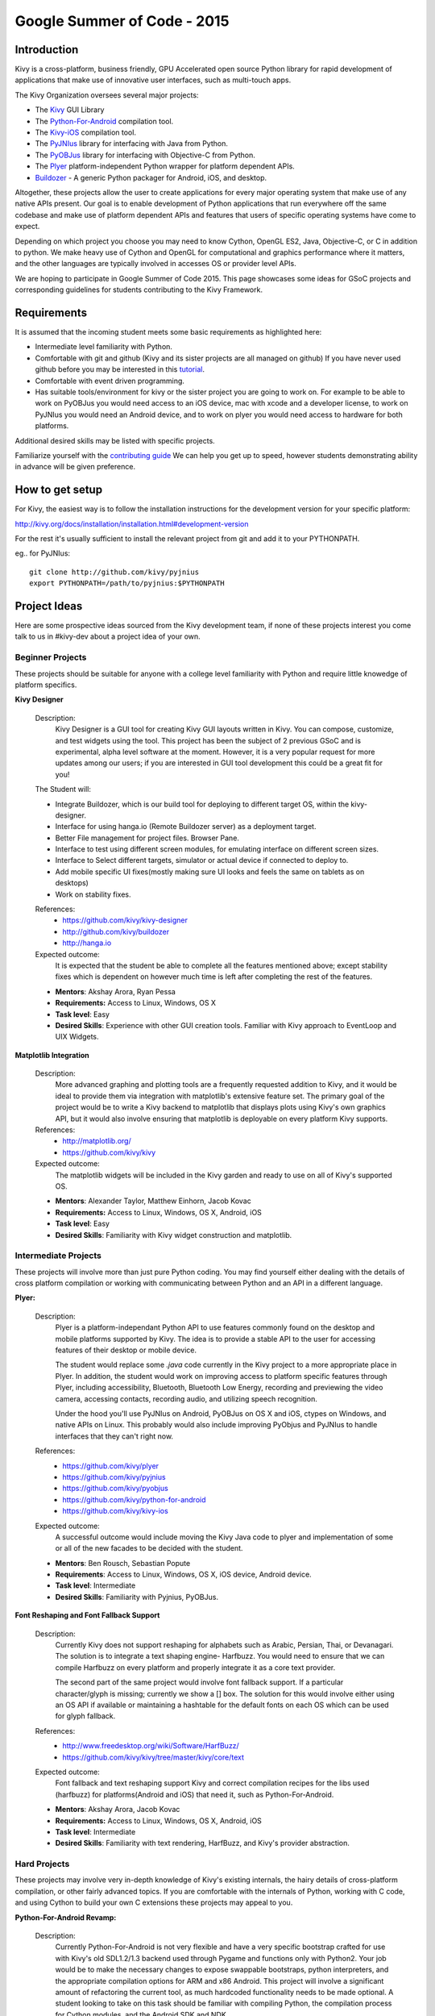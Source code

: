 Google Summer of Code - 2015
============================

Introduction
------------
Kivy is a cross-platform, business friendly, GPU Accelerated open source 
Python library for rapid development of applications that make use of 
innovative user interfaces, such as multi-touch apps.

The Kivy Organization oversees several major projects:

* The `Kivy <https://github.com/kivy/kivy>`_ GUI Library
* The `Python-For-Android <https://github.com/kivy/python-for-android>`_ 
  compilation tool.
* The `Kivy-iOS <https://github.com/kivy/kivy-ios>`_ compilation tool.
* The `PyJNIus <https://github.com/kivy/pyjnius>`_ library for interfacing with 
  Java from Python.
* The `PyOBJus <https://github.com/kivy/pyobjus>`_ library for interfacing with 
  Objective-C from Python.
* The `Plyer <https://github.com/kivy/plyer>`_ platform-independent Python 
  wrapper for platform dependent APIs.
* `Buildozer <https://github.com/kivy/buildozer>`_ - A generic Python packager 
  for Android, iOS, and desktop.

Altogether, these projects allow the user to create applications for every 
major operating system that make use of any native APIs present. Our goal is to 
enable development of Python applications that run everywhere off the same 
codebase and make use of platform dependent APIs and features that users of 
specific operating systems have come to expect. 

Depending on which project you choose you may need to know Cython, OpenGL ES2, 
Java, Objective-C, or C in addition to python. We make heavy use of Cython and 
OpenGL for computational and graphics performance where it matters, and the 
other languages are typically involved in accesses OS or provider level APIs.

We are hoping to participate in Google Summer of Code 2015. This page showcases 
some ideas for GSoC projects and corresponding guidelines for students 
contributing to the Kivy Framework.

Requirements
------------

It is assumed that the incoming student meets some basic requirements as 
highlighted here:

* Intermediate level familiarity with Python.
* Comfortable with git and github (Kivy and its sister projects are all managed 
  on github) If you have never used github before you may be interested in this 
  `tutorial <https://guides.github.com/activities/hello-world/>`_.
* Comfortable with event driven programming.
* Has suitable tools/environment for kivy or the sister project you are going 
  to work on. For example to be able to work on PyOBJus you would need access 
  to an iOS device, mac with xcode and a developer license, to work on PyJNIus 
  you would need an Android device, and to work on plyer you would need access 
  to hardware for both platforms.

  
Additional desired skills may be listed with specific projects.

Familiarize yourself with the 
`contributing guide <http://kivy.org/docs/contribute.html>`_ 
We can help you get up to speed, however students demonstrating ability in 
advance will be given preference.

How to get setup
----------------

For Kivy, the easiest way is to follow the installation instructions for the 
development version for your specific platform:

http://kivy.org/docs/installation/installation.html#development-version

For the rest it's usually sufficient to install the relevant project from git 
and add it to your PYTHONPATH.

eg.. for PyJNIus::

    git clone http://github.com/kivy/pyjnius
    export PYTHONPATH=/path/to/pyjnius:$PYTHONPATH


Project Ideas
--------------
Here are some prospective ideas sourced from the Kivy development team, if 
none of these projects interest you come talk to us in #kivy-dev about a 
project idea of your own.

Beginner Projects
~~~~~~~~~~~~~~~~~
These projects should be suitable for anyone with a college level familiarity
with Python and require little knowedge of platform specifics.

**Kivy Designer**

  Description:
    Kivy Designer is a GUI tool for creating Kivy GUI layouts written in Kivy. 
    You can compose, customize, and test widgets using the tool. This project 
    has been the subject of 2 previous GSoC and is experimental, alpha level 
    software at the moment. However, it is a very popular request for more 
    updates among our users; if you are interested in GUI tool development 
    this could be a great fit for you!

  The Student will:
  
  - Integrate Buildozer, which is our build tool for deploying to different 
    target OS, within the kivy-designer.
  - Interface for using hanga.io (Remote Buildozer server) as a deployment 
    target.
  - Better File management for project files. Browser Pane.
  - Interface to test using different screen modules, for emulating interface 
    on different screen sizes.
  - Interface to Select different targets, simulator or actual device if 
    connected to deploy to.
  - Add mobile specific UI fixes(mostly making sure UI looks and feels the 
    same on tablets as on desktops)
  - Work on stability fixes.

  References:
    - https://github.com/kivy/kivy-designer
    - http://github.com/kivy/buildozer
    - http://hanga.io

  Expected outcome:
    It is expected that the student be able to complete all the features 
    mentioned above; except stability fixes which is dependent on however much 
    time is left after completing the rest of the features. 

  - **Mentors**: Akshay Arora, Ryan Pessa
  - **Requirements:** Access to Linux, Windows, OS X
  - **Task level**: Easy
  - **Desired Skills**: Experience with other GUI creation tools. Familiar 
    with Kivy approach to EventLoop and UIX Widgets.

**Matplotlib Integration**

  Description:
    More advanced graphing and plotting tools are a frequently requested 
    addition to Kivy, and it would be ideal to provide them via integration 
    with matplotlib's extensive feature set. The primary goal of the project 
    would be to write a Kivy backend to matplotlib that displays plots using 
    Kivy's own graphics API, but it would also involve ensuring that 
    matplotlib is deployable on every platform Kivy supports.

  References:
    - http://matplotlib.org/
    - https://github.com/kivy/kivy

  Expected outcome:
    The matplotlib widgets will be included in the Kivy garden and ready to 
    use on all of Kivy's supported OS.

  - **Mentors**: Alexander Taylor, Matthew Einhorn, Jacob Kovac
  - **Requirements:** Access to Linux, Windows, OS X, Android, iOS
  - **Task level**: Easy
  - **Desired Skills**: Familiarity with Kivy widget construction and 
    matplotlib. 

Intermediate Projects
~~~~~~~~~~~~~~~~~~~~~
These projects will involve more than just pure Python coding. You may find 
yourself either dealing with the details of cross platform compilation or 
working with communicating between Python and an API in a different language.

**Plyer:**

  Description:
    Plyer is a platform-independant Python API to use features 
    commonly found on the desktop and mobile platforms supported by 
    Kivy. The idea is to provide a stable API to the user for 
    accessing features of their desktop or mobile device.
    
    The student would replace some `.java` code currently in the Kivy 
    project to a more appropriate place in Plyer. In addition, the 
    student would work on improving access to platform specific 
    features through Plyer, including accessibility, Bluetooth, 
    Bluetooth Low Energy, recording and previewing the video camera, 
    accessing contacts, recording audio, and utilizing speech 
    recognition. 
    
    Under the hood you'll use PyJNIus on Android, PyOBJus on OS X and 
    iOS, ctypes on Windows, and native APIs on Linux. This probably 
    would also include improving PyObjus and PyJNIus to handle 
    interfaces that they can't right now.
    
  References:
    - https://github.com/kivy/plyer
    - https://github.com/kivy/pyjnius
    - https://github.com/kivy/pyobjus
    - https://github.com/kivy/python-for-android
    - https://github.com/kivy/kivy-ios
  Expected outcome:
    A successful outcome would include moving the Kivy Java code to 
    plyer and implementation of some or all of the new facades to be 
    decided with the student.
    
  - **Mentors**: Ben Rousch, Sebastian Popute
  - **Requirements**: Access to Linux, Windows, OS X, iOS device,  
    Android device.
  - **Task level**: Intermediate
  - **Desired Skills**: Familiarity with Pyjnius, PyOBJus.

**Font Reshaping and Font Fallback Support**

  Description:
    Currently Kivy does not support reshaping for alphabets such as Arabic, 
    Persian, Thai, or Devanagari. The solution is to integrate a text shaping
    engine- Harfbuzz. You would need to ensure that we can compile Harfbuzz
    on every platform and properly integrate it as a core text provider.
    
    The second part of the same project would involve font fallback support.
    If a particular character/glyph is missing; currently we show a [] box.
    The solution for this would involve either using an OS API if available
    or maintaining a hashtable for the default fonts on each OS which can be
    used for glyph fallback.

  References:
    - http://www.freedesktop.org/wiki/Software/HarfBuzz/
    - https://github.com/kivy/kivy/tree/master/kivy/core/text

  Expected outcome:
    Font fallback and text reshaping support Kivy and correct compilation 
    recipes for the libs used (harfbuzz) for platforms(Android and iOS) that 
    need it, such as Python-For-Android.

  - **Mentors**: Akshay Arora, Jacob Kovac
  - **Requirements:** Access to Linux, Windows, OS X, Android, iOS
  - **Task level**: Intermediate
  - **Desired Skills**: Familiarity with text rendering, HarfBuzz, and Kivy's 
    provider abstraction.


Hard Projects
~~~~~~~~~~~~~
These projects may involve very in-depth knowledge of Kivy's existing 
internals, the hairy details of cross-platform compilation, or other fairly 
advanced topics. If you are comfortable with the internals of Python, working 
with C code, and using Cython to build your own C extensions these projects 
may appeal to you. 

**Python-For-Android Revamp:**
  
  Description:
    Currently Python-For-Android is not very flexible and have a very specific 
    bootstrap crafted for use with Kivy's old SDL1.2/1.3 backend used through 
    Pygame and functions only with Python2. Your job would be to make the 
    necessary changes to expose swappable bootstraps, python interpreters,
    and the appropriate compilation options for ARM and x86 Android. This
    project will involve a significant amount of refactoring the current tool,
    as much hardcoded functionality needs to be made optional. A student 
    looking to take on this task should be familiar with compiling Python,
    the compilation process for Cython modules, and the Android SDK and NDK.

  The Student will:

  - Introduce bootstrap argument for the distribute script
  - Introduce a new SDL2 bootstrap
  - Refactor old bootstrap to use new approach
  - Refactor pyjnius to find the appropriate Activity from the provided 
    bootstrap
  - Introduce option for compilation with Python3 instead of Python2, this will
    involve properly configuring the blacklist of ommitted modules, the 
    collection of libs into one large one to avoid shared library limit on 
    older devices, and performing any Python3 code conversions necessary.
  - Ensure all recipes work with Python3 version of their modules
  - Introduce option for compiling for different architectures (ARM and x86)

  References:
    - https://github.com/kivy/python-for-android

  Expected outcome:
    Python-for-Android with more options for compilation including Python2 
    and Python3, legacy Pygame bootstrap, SDL2 bootstrap, and ARM and x86 
    compilation options.

  - **Mentors**: Mathieu Virbel, Jacob Kovac
  - **Requirements:** Access to Linux, Android.
  - **Task level**: Hard
  - **Desired Skills**: Understanding of cross-compilation for Android, 
    familiarity with PyJNIus


How to Contact devs
-------------------
Ask your questions on the Kivy users forums http://kivy.org/#forum

Or send a mail at kivy-users@googlegroups.com

Make sure to Join kivy-dev user group too @ 
https://groups.google.com/forum/#!forum/kivy-dev

You can also try to contact us on IRC (online chat), to get the irc handles of 
the devs mentioned above visit http://kivy.org/#aboutus

Make sure to read the `IRC rules <http://kivy.org/docs/contact.html>`_ before 
connecting. `Connect to webchat <http://webchat.freenode.net/?nick=kvuser_GSOC_.&channels=kivy&uio=d4>`_


Most of our developers are located in Europe, India, and North America so keep 
in mind typical waking hours for these areas.


How to be a good student
------------------------

If you want to participate as a student and want to maximize your chances of 
being accepted, start talking to us today and try fixing some smaller problems 
to get used to our workflow. If we know you can work well with us, you will 
have much better chances of being selected.

Here's a checklist:

* Make sure to read through the website and at least skim the documentation.
* Look at the source code.
* Read our contribution guidelines.
* Pick an idea that you think is interesting from the ideas list or come up 
  with your own idea.
* Do some research **yourself**. GSoC is about give and take, not just one 
  sided interaction. It is about you trying to achieve agreed upon goals with 
  our support. The main driving force in this should be, obviously, yourself. 
  Many students pop up and ask what they should do. You shoud base that 
  decision on your interests and your skills. Show us you're serious about it 
  and take the initiative.
* Write a draft 
  `proposal <https://wiki.python.org/moin/SummerOfCode/ApplicationTemplate2014>`_
  about what you want to do. Include what you understand the current state of
  the project to be, what you would like to improve, how, etc. 
* Discuss that proposal with us in a timely manner. Get feedback.
* Be patient! Especially on IRC. We will try to get to you if we're available. 
  If not, send an email and just wait. Most questions are already answered in 
  the docs or somewhere else and can be found with some research. Your 
  questions should reflect that you've actually thought through what you're 
  asking and done some rudimentary research.
* Most of all don't forget to have fun and interact with the community. The 
  community is as big a part of Open Source as the code itself.
  
What to expect if you are chosen
--------------------------------

* All students should join the #kivy and the #kivy-dev irc channels daily, 
  this is how the development team communicates both internally and with the 
  users. 
* You and your mentors will agree on two week milestones for the duration of 
  the summer. 
* Development will occur in your fork of the master branch of Kivy, we expect 
  you to submit at least one PR a week from your branch into a branch reserved 
  for you in the primary repo. This will be your forum for reporting progress 
  as well as documenting any struggles you may have encountered.
* Missing 2 weekly PR or 2 milestones will result in your failure unless there 
  have been extenuating circumstances. If something comes up, please inform 
  your mentors as soon as possible. If a milestone seems out of reach we will 
  work with you to reevaluate the goals.
* Your changes will be merged into master once the project has been completed 
  and we have thoroughly tested on every platform that is relevant!
